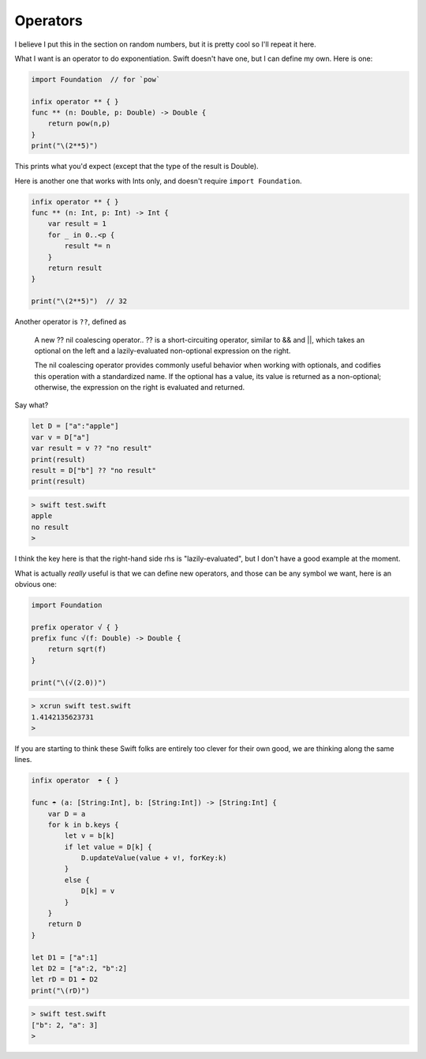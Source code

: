 .. _operators:

#########
Operators
#########

I believe I put this in the section on random numbers, but it is pretty cool so I'll repeat it here.

What I want is an operator to do exponentiation.  Swift doesn't have one, but I can define my own.  Here is one:

.. sourcecode:: bash

    import Foundation  // for `pow`

    infix operator ** { }
    func ** (n: Double, p: Double) -> Double {
        return pow(n,p)
    }
    print("\(2**5)")

This prints what you'd expect (except that the type of the result is Double).

Here is another one that works with Ints only, and doesn't require ``import Foundation``.

.. sourcecode:: bash

    infix operator ** { }
    func ** (n: Int, p: Int) -> Int {
        var result = 1
        for _ in 0..<p {
            result *= n
        }
        return result
    }

    print("\(2**5)")  // 32

Another operator is ``??``, defined as

    A new ?? nil coalescing operator.. ?? is a short-circuiting operator, similar to && and ||, which takes an optional on the left and a lazily-evaluated non-optional expression on the right.
    
    The nil coalescing operator provides commonly useful behavior when working with optionals, and codifies this operation with a standardized name. If the optional has a value, its value is returned as a non-optional; otherwise, the expression on the right is evaluated and returned.
    
Say what?

.. sourcecode:: bash

    let D = ["a":"apple"]
    var v = D["a"]
    var result = v ?? "no result"
    print(result)
    result = D["b"] ?? "no result"
    print(result)

.. sourcecode:: bash

    > swift test.swift
    apple
    no result
    >

I think the key here is that the right-hand side rhs is "lazily-evaluated", but I don't have a good example at the moment.

What is actually *really* useful is that we can define new operators, and those can be any symbol we want, here is an obvious one:

.. sourcecode:: bash

    import Foundation

    prefix operator √ { }
    prefix func √(f: Double) -> Double {
        return sqrt(f)
    }

    print("\(√(2.0))")

.. sourcecode:: bash

    > xcrun swift test.swift 
    1.4142135623731
    >

If you are starting to think these Swift folks are entirely too clever for their own good, we are thinking along the same lines.

.. sourcecode:: bash

    infix operator  ☂ { }

    func ☂ (a: [String:Int], b: [String:Int]) -> [String:Int] {
        var D = a
        for k in b.keys {
            let v = b[k]
            if let value = D[k] {
                D.updateValue(value + v!, forKey:k)
            }
            else {
                D[k] = v
            }
        }
        return D
    }

    let D1 = ["a":1]
    let D2 = ["a":2, "b":2]
    let rD = D1 ☂ D2
    print("\(rD)")
    
.. sourcecode:: bash

    > swift test.swift
    ["b": 2, "a": 3]
    >